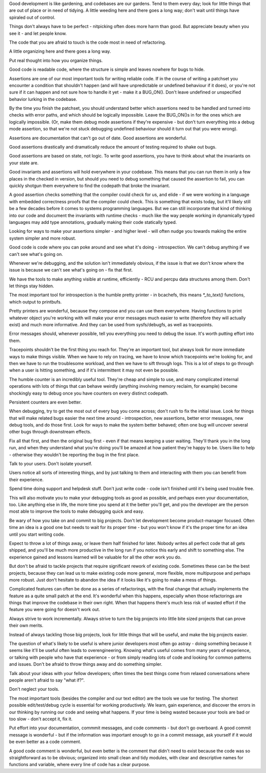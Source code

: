 Good development is like gardening, and codebases are our gardens. Tend to them
every day; look for little things that are out of place or in need of tidying.
A little weeding here and there goes a long way; don't wait until things have
spiraled out of control.

Things don't always have to be perfect - nitpicking often does more harm than
good. But appreciate beauty when you see it - and let people know.

The code that you are afraid to touch is the code most in need of refactoring.

A little organizing here and there goes a long way.

Put real thought into how you organize things.

Good code is readable code, where the structure is simple and leaves nowhere
for bugs to hide.

Assertions are one of our most important tools for writing reliable code. If in
the course of writing a patchset you encounter a condition that shouldn't
happen (and will have unpredictable or undefined behaviour if it does), or
you're not sure if it can happen and not sure how to handle it yet - make it a
BUG_ON(). Don't leave undefined or unspecified behavior lurking in the codebase.

By the time you finish the patchset, you should understand better which
assertions need to be handled and turned into checks with error paths, and
which should be logically impossible. Leave the BUG_ON()s in for the ones which
are logically impossible. (Or, make them debug mode assertions if they're
expensive - but don't turn everything into a debug mode assertion, so that
we're not stuck debugging undefined behaviour should it turn out that you were
wrong).

Assertions are documentation that can't go out of date. Good assertions are
wonderful.

Good assertions drastically and dramatically reduce the amount of testing
required to shake out bugs.

Good assertions are based on state, not logic. To write good assertions, you
have to think about what the invariants on your state are.

Good invariants and assertions will hold everywhere in your codebase. This
means that you can run them in only a few places in the checked in version, but
should you need to debug something that caused the assertion to fail, you can
quickly shotgun them everywhere to find the codepath that broke the invariant.

A good assertion checks something that the compiler could check for us, and
elide - if we were working in a language with embedded correctness proofs that
the compiler could check. This is something that exists today, but it'll likely
still be a few decades before it comes to systems programming languages. But we
can still incorporate that kind of thinking into our code and document the
invariants with runtime checks - much like the way people working in
dynamically typed languages may add type annotations, gradually making their
code statically typed.

Looking for ways to make your assertions simpler - and higher level - will
often nudge you towards making the entire system simpler and more robust.

Good code is code where you can poke around and see what it's doing -
introspection. We can't debug anything if we can't see what's going on.

Whenever we're debugging, and the solution isn't immediately obvious, if the
issue is that we don't know where the issue is because we can't see what's
going on - fix that first.

We have the tools to make anything visible at runtime, efficiently - RCU and
percpu data structures among them. Don't let things stay hidden.

The most important tool for introspection is the humble pretty printer - in
bcachefs, this means `*_to_text()` functions, which output to printbufs.

Pretty printers are wonderful, because they compose and you can use them
everywhere. Having functions to print whatever object you're working with will
make your error messages much easier to write (therefore they will actually
exist) and much more informative. And they can be used from sysfs/debugfs, as
well as tracepoints.

Error messages should, whenever possible, tell you everything you need to debug
the issue. It's worth putting effort into them.

Tracepoints shouldn't be the first thing you reach for. They're an important
tool, but always look for more immediate ways to make things visible. When we
have to rely on tracing, we have to know which tracepoints we're looking for,
and then we have to run the troublesome workload, and then we have to sift
through logs. This is a lot of steps to go through when a user is hitting
something, and if it's intermittent it may not even be possible.

The humble counter is an incredibly useful tool. They're cheap and simple to
use, and many complicated internal operations with lots of things that can
behave weirdly (anything involving memory reclaim, for example) become
shockingly easy to debug once you have counters on every distinct codepath.

Persistent counters are even better.

When debugging, try to get the most out of every bug you come across; don't
rush to fix the initial issue. Look for things that will make related bugs
easier the next time around - introspection, new assertions, better error
messages, new debug tools, and do those first. Look for ways to make the system
better behaved; often one bug will uncover several other bugs through
downstream effects.

Fix all that first, and then the original bug first - even if that means
keeping a user waiting. They'll thank you in the long run, and when they
understand what you're doing you'll be amazed at how patient they're happy to
be. Users like to help - otherwise they wouldn't be reporting the bug in the
first place.

Talk to your users. Don't isolate yourself.

Users notice all sorts of interesting things, and by just talking to them and
interacting with them you can benefit from their experience.

Spend time doing support and helpdesk stuff. Don't just write code - code isn't
finished until it's being used trouble free.

This will also motivate you to make your debugging tools as good as possible,
and perhaps even your documentation, too. Like anything else in life, the more
time you spend at it the better you'll get, and you the developer are the
person most able to improve the tools to make debugging quick and easy.

Be wary of how you take on and commit to big projects. Don't let development
become product-manager focused. Often time an idea is a good one but needs to
wait for its proper time - but you won't know if it's the proper time for an
idea until you start writing code.

Expect to throw a lot of things away, or leave them half finished for later.
Nobody writes all perfect code that all gets shipped, and you'll be much more
productive in the long run if you notice this early and shift to something
else. The experience gained and lessons learned will be valuable for all the
other work you do.

But don't be afraid to tackle projects that require significant rework of
existing code. Sometimes these can be the best projects, because they can lead
us to make existing code more general, more flexible, more multipurpose and
perhaps more robust. Just don't hesitate to abandon the idea if it looks like
it's going to make a mess of things.

Complicated features can often be done as a series of refactorings, with the
final change that actually implements the feature as a quite small patch at the
end. It's wonderful when this happens, especially when those refactorings are
things that improve the codebase in their own right. When that happens there's
much less risk of wasted effort if the feature you were going for doesn't work
out.

Always strive to work incrementally. Always strive to turn the big projects
into little bite sized projects that can prove their own merits.

Instead of always tackling those big projects, look for little things that
will be useful, and make the big projects easier.

The question of what's likely to be useful is where junior developers most
often go astray - doing something because it seems like it'll be useful often
leads to overengineering. Knowing what's useful comes from many years of
experience, or talking with people who have that experience - or from simply
reading lots of code and looking for common patterns and issues. Don't be
afraid to throw things away and do something simpler.

Talk about your ideas with your fellow developers; often times the best things
come from relaxed conversations where people aren't afraid to say "what if?".

Don't neglect your tools.

The most important tools (besides the compiler and our text editor) are the
tools we use for testing. The shortest possible edit/test/debug cycle is
essential for working productively. We learn, gain experience, and discover the
errors in our thinking by running our code and seeing what happens. If your
time is being wasted because your tools are bad or too slow - don't accept it,
fix it.

Put effort into your documentation, commmit messages, and code comments - but
don't go overboard. A good commit message is wonderful - but if the information
was important enough to go in a commit message, ask yourself if it would be
even better as a code comment.

A good code comment is wonderful, but even better is the comment that didn't
need to exist because the code was so straightforward as to be obvious;
organized into small clean and tidy modules, with clear and descriptive names
for functions and variable, where every line of code has a clear purpose.
